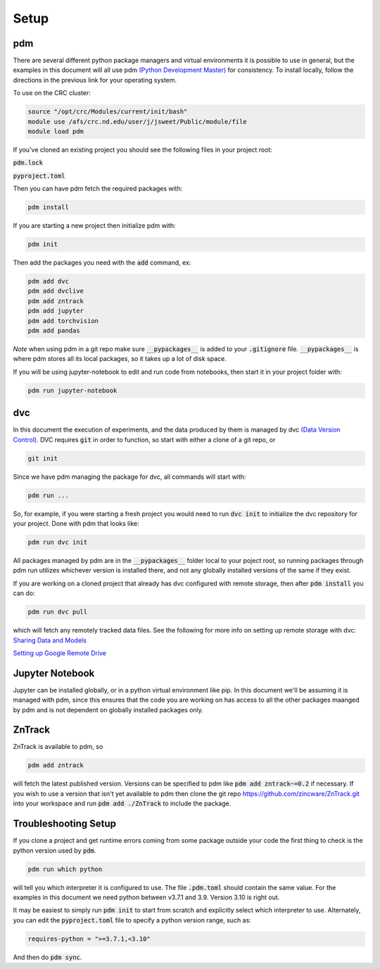 Setup
=====

pdm
---

There are several different python package managers and virtual environments it is possible to use in general,
but the examples in this document will all use pdm `(Python Development Master) <https://pdm.fming.dev>`_ for consistency.
To install locally, follow the directions in the previous link for your operating system.


To use on the CRC cluster:

.. code-block:: bash

    source "/opt/crc/Modules/current/init/bash"
    module use /afs/crc.nd.edu/user/j/jsweet/Public/module/file
    module load pdm

If you've cloned an existing project you should see the following files in your project root:

:code:`pdm.lock` 

:code:`pyproject.toml`

Then you can have pdm fetch the required packages with:

.. code-block:: bash

    pdm install

If you are starting a new project then initialize pdm with:

.. code-block:: bash

    pdm init

Then add the packages you need with the :code:`add` command, ex:

.. code-block:: bash

    pdm add dvc
    pdm add dvclive
    pdm add zntrack
    pdm add jupyter
    pdm add torchvision
    pdm add pandas

*Note* when using pdm in a git repo make sure :code:`__pypackages__` is added to your :code:`.gitignore` file.
:code:`__pypackages__` is where pdm stores all its local packages, so it takes up a lot of disk space.

If you will be using jupyter-notebook to edit and run code from notebooks, then start it in your project folder with:

.. code-block::

    pdm run jupyter-notebook



dvc
---

In this document the execution of experiments, and the data produced by them is managed by dvc `(Data Version Control) <https://dvc.org>`_.
DVC requires :code:`git` in order to function, so start with either a clone of a git repo, or 

.. code-block::

    git init


Since we have pdm managing the package for dvc, all commands will start with:

.. code-block:: bash

    pdm run ...

So, for example, if you were starting a fresh project you would need to run :code:`dvc init` to initialize the dvc repository for your project.  
Done with pdm that looks like:

.. code-block:: bash

    pdm run dvc init

All packages managed by pdm are in the :code:`__pypackages__` folder local to your poject root, so running packages through pdm run utilizes 
whichever version is installed there, and not any globally installed versions of the same if they exist.

If you are working on a cloned project that already has dvc configured with remote storage, then after :code:`pdm install`
you can do:

.. code-block::

    pdm run dvc pull

which will fetch any remotely tracked data files.  See the following for more info on setting up remote storage with dvc:
`Sharing Data and Models <https://dvc.org/doc/use-cases/sharing-data-and-model-files>`_

`Setting up Google Remote Drive <https://dvc.org/doc/user-guide/setup-google-drive-remote>`_


Jupyter Notebook
----------------

Jupyter can be installed globally, or in a python virtual environment like pip.  In this document we'll be assuming it is managed with pdm, 
since this ensures that the code you are working on has access to all the other packages maanged by pdm and is not dependent on globally installed
packages only.


ZnTrack
-------

ZnTrack is available to pdm, so 

.. code-block::

    pdm add zntrack

will fetch the latest published version.  Versions can be specified to pdm like :code:`pdm add zntrack~=0.2` if necessary.
If you wish to use a version that isn't yet available to pdm then clone the git repo `<https://github.com/zincware/ZnTrack.git>`_
into your workspace and run :code:`pdm add ./ZnTrack` to include the package.


Troubleshooting Setup
---------------------

If you clone a project and get runtime errors coming from some package outside your code the first thing to check is the python version
used by :code:`pdm`.

.. code-block::

    pdm run which python

will tell you which interpreter it is configured to use.  The file :code:`.pdm.toml` should contain the same value.
For the examples in this document we need python between v3.7.1 and 3.9.  Version 3.10 is right out.

It may be easiest to simply run :code:`pdm init` to start from scratch and explicitly select which interpreter to use.
Alternately, you can edit the :code:`pyproject.toml` file to specify a python version range, such as:

.. code-block::

    requires-python = ">=3.7.1,<3.10"

And then do :code:`pdm sync`.